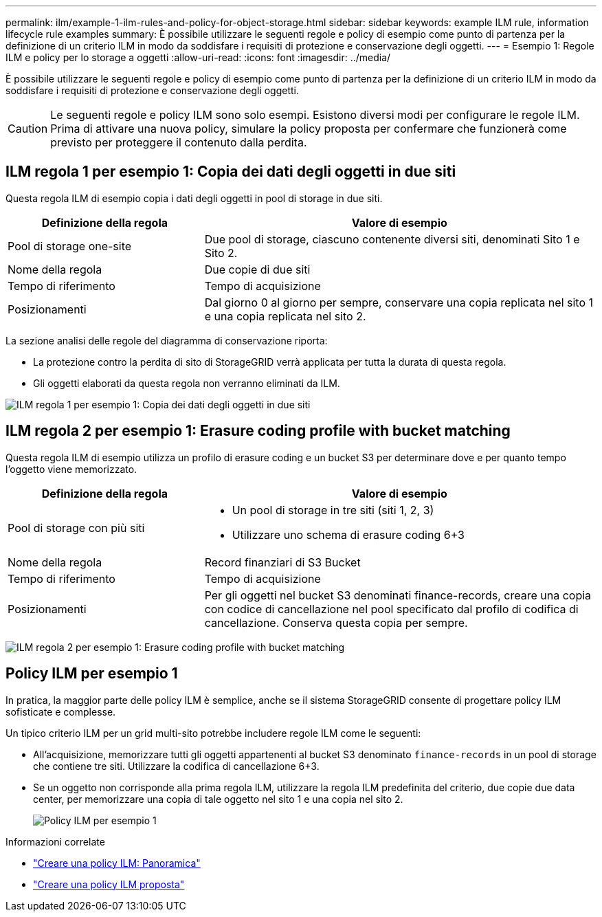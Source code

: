 ---
permalink: ilm/example-1-ilm-rules-and-policy-for-object-storage.html 
sidebar: sidebar 
keywords: example ILM rule, information lifecycle rule examples 
summary: È possibile utilizzare le seguenti regole e policy di esempio come punto di partenza per la definizione di un criterio ILM in modo da soddisfare i requisiti di protezione e conservazione degli oggetti. 
---
= Esempio 1: Regole ILM e policy per lo storage a oggetti
:allow-uri-read: 
:icons: font
:imagesdir: ../media/


[role="lead"]
È possibile utilizzare le seguenti regole e policy di esempio come punto di partenza per la definizione di un criterio ILM in modo da soddisfare i requisiti di protezione e conservazione degli oggetti.


CAUTION: Le seguenti regole e policy ILM sono solo esempi. Esistono diversi modi per configurare le regole ILM. Prima di attivare una nuova policy, simulare la policy proposta per confermare che funzionerà come previsto per proteggere il contenuto dalla perdita.



== ILM regola 1 per esempio 1: Copia dei dati degli oggetti in due siti

Questa regola ILM di esempio copia i dati degli oggetti in pool di storage in due siti.

[cols="1a,2a"]
|===
| Definizione della regola | Valore di esempio 


 a| 
Pool di storage one-site
 a| 
Due pool di storage, ciascuno contenente diversi siti, denominati Sito 1 e Sito 2.



 a| 
Nome della regola
 a| 
Due copie di due siti



 a| 
Tempo di riferimento
 a| 
Tempo di acquisizione



 a| 
Posizionamenti
 a| 
Dal giorno 0 al giorno per sempre, conservare una copia replicata nel sito 1 e una copia replicata nel sito 2.

|===
La sezione analisi delle regole del diagramma di conservazione riporta:

* La protezione contro la perdita di sito di StorageGRID verrà applicata per tutta la durata di questa regola.
* Gli oggetti elaborati da questa regola non verranno eliminati da ILM.


image::../media/ilm_rule_two_copies_two_data_centers.png[ILM regola 1 per esempio 1: Copia dei dati degli oggetti in due siti]



== ILM regola 2 per esempio 1: Erasure coding profile with bucket matching

Questa regola ILM di esempio utilizza un profilo di erasure coding e un bucket S3 per determinare dove e per quanto tempo l'oggetto viene memorizzato.

[cols="1a,2a"]
|===
| Definizione della regola | Valore di esempio 


 a| 
Pool di storage con più siti
 a| 
* Un pool di storage in tre siti (siti 1, 2, 3)
* Utilizzare uno schema di erasure coding 6+3




 a| 
Nome della regola
 a| 
Record finanziari di S3 Bucket



 a| 
Tempo di riferimento
 a| 
Tempo di acquisizione



 a| 
Posizionamenti
 a| 
Per gli oggetti nel bucket S3 denominati finance-records, creare una copia con codice di cancellazione nel pool specificato dal profilo di codifica di cancellazione. Conserva questa copia per sempre.

|===
image:../media/ilm_rule_ec_for_s3_bucket_finance_records.png["ILM regola 2 per esempio 1: Erasure coding profile with bucket matching"]



== Policy ILM per esempio 1

In pratica, la maggior parte delle policy ILM è semplice, anche se il sistema StorageGRID consente di progettare policy ILM sofisticate e complesse.

Un tipico criterio ILM per un grid multi-sito potrebbe includere regole ILM come le seguenti:

* All'acquisizione, memorizzare tutti gli oggetti appartenenti al bucket S3 denominato `finance-records` in un pool di storage che contiene tre siti. Utilizzare la codifica di cancellazione 6+3.
* Se un oggetto non corrisponde alla prima regola ILM, utilizzare la regola ILM predefinita del criterio, due copie due data center, per memorizzare una copia di tale oggetto nel sito 1 e una copia nel sito 2.
+
image::../media/policy_1_configured_policy.png[Policy ILM per esempio 1]



.Informazioni correlate
* link:creating-ilm-policy.html["Creare una policy ILM: Panoramica"]
* link:creating-proposed-ilm-policy.html["Creare una policy ILM proposta"]

